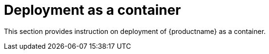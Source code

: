= Deployment as a container

This section provides instruction on deployment of {productname} as a container.


